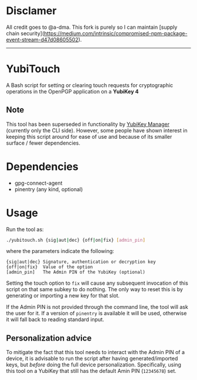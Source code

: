 * Disclamer

All credit goes to @a-dma. This fork is purely so I can maintain [supply chain security](https://medium.com/intrinsic/compromised-npm-package-event-stream-d47d08605502).

------


* YubiTouch

A Bash script for setting or clearing touch requests for cryptographic
operations in the OpenPGP application on a *YubiKey 4*

** Note

This tool has been superseded in functionality by [[https://developers.yubico.com/yubikey-manager/][YubiKey Manager]]
(currently only the CLI side). However, some people have shown
interest in keeping this script around for ease of use and because of
its smaller surface / fewer dependencies.

* Dependencies

 - gpg-connect-agent
 - pinentry (any kind, optional)

* Usage

Run the tool as:
#+BEGIN_SRC sh
./yubitouch.sh {sig|aut|dec} {off|on|fix} [admin_pin]
#+END_SRC

where the parameters indicate the following:

#+BEGIN_EXAMPLE
 {sig|aut|dec} Signature, authentication or decryption key
 {off|on|fix}  Value of the option
 [admin_pin]   The Admin PIN of the YubiKey (optional)
#+END_EXAMPLE

Setting the touch option to ~fix~ will cause any subsequent invocation
of this script on that same subkey to do nothing. The only way to
reset this is by generating or importing a new key for that slot.

If the Admin PIN is not provided through the command line, the tool
will ask the user for it. If a version of ~pinentry~ is available it
will be used, otherwise it will fall back to reading standard input.

** Personalization advice

To mitigate the fact that this tool needs to interact with the Admin
PIN of a device, it is advisable to run the script after having
generated/imported keys, but /before/ doing the full device
personalization. Specifically, using this tool on a YubiKey that still
has the default Amin PIN (~12345678~) set.
